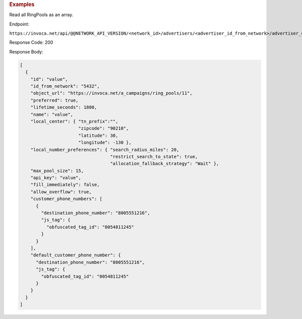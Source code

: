 

.. container:: endpoint-long-description

  .. rubric:: Examples

  Read all RingPools as an array.

  Endpoint:

  ``https://invoca.net/api/@@NETWORK_API_VERSION/<network_id>/advertisers/<advertiser_id_from_network>/advertiser_campaigns/<advertiser_campaign_id_from_network>/ring_pools.json``

  Response Code: 200

  Response Body:

  .. code-block:: json

    [
      {
        "id": "value",
        "id_from_network": "5432",
        "object_url": "https://invoca.net/a_campaigns/ring_pools/11",
        "preferred": true,
        "lifetime_seconds": 1800,
        "name": "value",
        "local_center": { "tn_prefix":"",
                          "zipcode": "90210",
                          "latitude": 30,
                          "longitude": -130 },
        "local_number_preferences": { "search_radius_miles": 20,
                                      "restrict_search_to_state": true,
                                      "allocation_fallback_strategy": "Wait" },
        "max_pool_size": 15,
        "api_key": "value",
        "fill_immediately": false,
        "allow_overflow": true,
        "customer_phone_numbers": [
          {
            "destination_phone_number": "8005551216",
            "js_tag": {
              "obfuscated_tag_id": "0054811245"
            }
          }
        ],
        "default_customer_phone_number": {
          "destination_phone_number": "8005551216",
          "js_tag": {
            "obfuscated_tag_id": "0054811245"
          }
        }
      }
    ]

